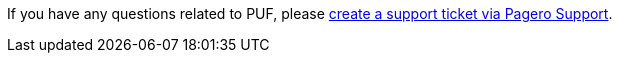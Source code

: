 If you have any questions related to PUF, please https://support.pagero.com/hc/en-us/requests/new[create a support ticket via Pagero Support, window=_blank].
